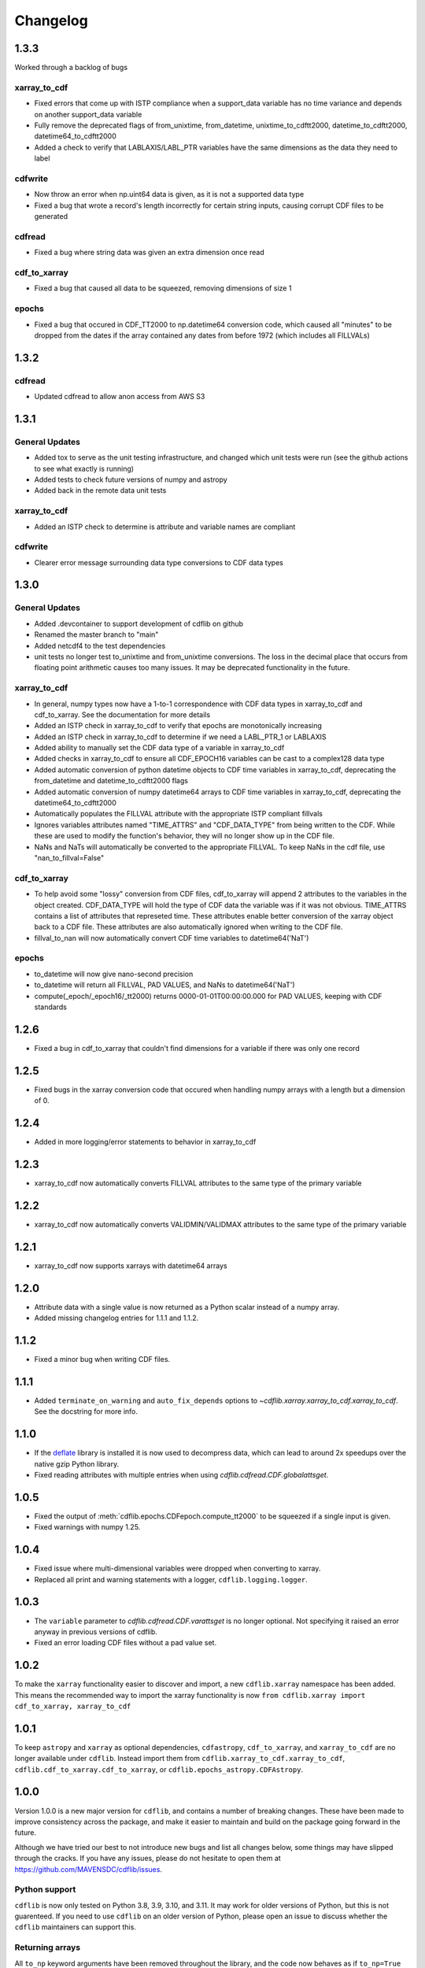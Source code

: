 =========
Changelog
=========

1.3.3
=====
Worked through a backlog of bugs

xarray_to_cdf
-------------
- Fixed errors that come up with ISTP compliance when a support_data variable has no time variance and depends on another support_data variable
- Fully remove the deprecated flags of from_unixtime, from_datetime, unixtime_to_cdftt2000, datetime_to_cdftt2000, datetime64_to_cdftt2000
- Added a check to verify that LABLAXIS/LABL_PTR variables have the same dimensions as the data they need to label

cdfwrite
--------
- Now throw an error when np.uint64 data is given, as it is not a supported data type
- Fixed a bug that wrote a record's length incorrectly for certain string inputs, causing corrupt CDF files to be generated

cdfread
--------
- Fixed a bug where string data was given an extra dimension once read

cdf_to_xarray
--------------
- Fixed a bug that caused all data to be squeezed, removing dimensions of size 1

epochs
------
- Fixed a bug that occured in CDF_TT2000 to np.datetime64 conversion code, which caused all "minutes" to be dropped from the dates if the array contained any dates from before 1972 (which includes all FILLVALs)

1.3.2
=====
cdfread
-------
- Updated cdfread to allow anon access from AWS S3

1.3.1
=====
General Updates
---------------
- Added tox to serve as the unit testing infrastructure, and changed which unit tests were run (see the github actions to see what exactly is running)
- Added tests to check future versions of numpy and astropy
- Added back in the remote data unit tests

xarray_to_cdf
-------------
- Added an ISTP check to determine is attribute and variable names are compliant

cdfwrite
---------
- Clearer error message surrounding data type conversions to CDF data types

1.3.0
=====
General Updates
---------------
- Added .devcontainer to support development of cdflib on github
- Renamed the master branch to "main"
- Added netcdf4 to the test dependencies
- unit tests no longer test to_unixtime and from_unixtime conversions.  The loss in the decimal place that occurs from floating point arithmetic causes too many issues.  It may be deprecated functionality in the future.

xarray_to_cdf
-------------
- In general, numpy types now have a 1-to-1 correspondence with CDF data types in xarray_to_cdf and cdf_to_xarray. See the documentation for more details
- Added an ISTP check in xarray_to_cdf to verify that epochs are monotonically increasing
- Added an ISTP check in xarray_to_cdf to determine if we need a LABL_PTR_1 or LABLAXIS
- Added ability to manually set the CDF data type of a variable in xarray_to_cdf
- Added checks in xarray_to_cdf to ensure all CDF_EPOCH16 variables can be cast to a complex128 data type
- Added automatic conversion of python datetime objects to CDF time variables in xarray_to_cdf, deprecating the from_datetime and datetime_to_cdftt2000 flags
- Added automatic conversion of numpy datetime64 arrays to CDF time variables in xarray_to_cdf, deprecating the datetime64_to_cdftt2000
- Automatically populates the FILLVAL attribute with the appropriate ISTP compliant fillvals
- Ignores variables attributes named "TIME_ATTRS" and "CDF_DATA_TYPE" from being written to the CDF.  While these are used to modify the function's behavior, they will no longer show up in the CDF file.
- NaNs and NaTs will automatically be converted to the appropriate FILLVAL.  To keep NaNs in the cdf file, use "nan_to_fillval=False"

cdf_to_xarray
-------------
- To help avoid some "lossy" conversion from CDF files, cdf_to_xarray will append 2 attributes to the variables in the object created. CDF_DATA_TYPE will hold the type of CDF data the variable was if it was not obvious.  TIME_ATTRS contains a list of attributes that represeted time.  These attributes enable better conversion of the xarray object back to a CDF file.  These attributes are also automatically ignored when writing to the CDF file.
- fillval_to_nan will now automatically convert CDF time variables to datetime64('NaT')

epochs
------
- to_datetime will now give nano-second precision
- to_datetime will return all FILLVAL, PAD VALUES, and NaNs to datetime64('NaT')
- compute(_epoch/_epoch16/_tt2000) returns 0000-01-01T00:00:00.000 for PAD VALUES, keeping with CDF standards

1.2.6
=====
- Fixed a bug in cdf_to_xarray that couldn't find dimensions for a variable if there was only one record

1.2.5
=====
- Fixed bugs in the xarray conversion code that occured when handling numpy arrays with a length but a dimension of 0.

1.2.4
=====
- Added in more logging/error statements to behavior in xarray_to_cdf

1.2.3
=====
- xarray_to_cdf now automatically converts FILLVAL attributes to the same type of the primary variable

1.2.2
=====
- xarray_to_cdf now automatically converts VALIDMIN/VALIDMAX attributes to the same type of the primary variable

1.2.1
=====
- xarray_to_cdf now supports xarrays with datetime64 arrays

1.2.0
=====
- Attribute data with a single value is now returned as a Python scalar instead of
  a numpy array.
- Added missing changelog entries for 1.1.1 and 1.1.2.

1.1.2
=====
- Fixed a minor bug when writing CDF files.

1.1.1
=====
- Added ``terminate_on_warning`` and ``auto_fix_depends`` options to
  `~cdflib.xarray.xarray_to_cdf.xarray_to_cdf`.
  See the docstring for more info.

1.1.0
=====
- If the `deflate <https://github.com/dcwatson/deflate>`_ library is installed
  it is now used to decompress data, which can lead to around 2x speedups over
  the native gzip Python library.
- Fixed reading attributes with multiple entries when using `cdflib.cdfread.CDF.globalattsget`.

1.0.5
=====
- Fixed the output of :meth:`cdflib.epochs.CDFepoch.compute_tt2000` to
  be squeezed if a single input is given.
- Fixed warnings with numpy 1.25.

1.0.4
=====
- Fixed issue where multi-dimensional variables were dropped when converting to xarray.
- Replaced all print and warning statements with a logger, ``cdflib.logging.logger``.

1.0.3
=====
- The ``variable`` parameter to `cdflib.cdfread.CDF.varattsget` is no longer optional.
  Not specifying it raised an error anyway in previous versions of cdflib.
- Fixed an error loading CDF files without a pad value set.

1.0.2
=====
To make the ``xarray`` functionality easier to discover and import, a new
``cdflib.xarray`` namespace has been added. This means the recommended
way to import the xarray functionality is now
``from cdflib.xarray import cdf_to_xarray, xarray_to_cdf``


1.0.1
=====
To keep ``astropy`` and ``xarray`` as optional dependencies, ``cdfastropy``,
``cdf_to_xarray``, and ``xarray_to_cdf`` are no longer available under ``cdflib``.
Instead import them from
``cdflib.xarray_to_cdf.xarray_to_cdf``,
``cdflib.cdf_to_xarray.cdf_to_xarray``, or
``cdflib.epochs_astropy.CDFAstropy``.

1.0.0
=====
Version 1.0.0 is a new major version for ``cdflib``, and contains a number
of breaking changes. These have been made to improve consistency across the
package, and make it easier to maintain and build on the package going forward
in the future.

Although we have tried our best to not introduce new bugs and
list all changes below, some things may have slipped through the cracks. If you
have any issues, please do not hesitate to open them at https://github.com/MAVENSDC/cdflib/issues.

Python support
--------------
``cdflib`` is now only tested on Python 3.8, 3.9, 3.10, and 3.11. It may work
for older versions of Python, but this is not guarenteed. If you need to
use ``cdflib`` on an older version of Python, please open an issue to
discuss whether the ``cdflib`` maintainers can support this.

Returning arrays
----------------
All ``to_np`` keyword arguments have been removed throughout the library, and the
code now behaves as if ``to_np=True`` throughout. This change has been made to
reduce code omplexity and make maintaining the code easier. If you need outputs
as lists, call ``.tolist()`` on the output array.

``to_np=True`` was the deafult in ``cdfread``, so if you weren't specifying it
behaviour will not change there. ``to_np=False`` was the default in ``epochs``,
so if you weren't specifying it there beahviour **will** change.

Changes to CDF method returns
-----------------------------
Most of the methods that return data from the CDF reader class have had their
return types changed from dictionaries to dataclasses. This allows the return
type to be more clearly documented (see :ref:`dataclasses`), for internal
checks to be made to make sure data types are consistent, and a nicer
representation when the return values are printed.

Where previously an item would have been accessed as ``dict["value"]``,
items in the dataclasses can be accessed using ``dataclass.value``.

The methods that have been updated are:

- `cdflib.cdfread.CDF.vdr_info`
- `cdflib.cdfread.CDF.attinq`
- `cdflib.cdfread.CDF.attget`
- `cdflib.cdfread.CDF.varget`
- `cdflib.cdfread.CDF.varinq`

Other breaking changes
----------------------
- The CDF factory class (``cdflib.CDF``) has been removed, and ``cdflib.CDF``
  is now the reader class. This change has been made to prevent potential
  confusion when the user makes a mistake in specifying the file to open,
  and ``cdflib`` would silently create a writer class instead. If you want
  to create a CDF writer class, explicitly import `cdflib.cdfwrite.CDF`
  instead.
- `cdflib.cdfread.CDF.varget` no longer takes an ``inq`` argument. Instead
  use the new method `cdflib.cdfread.CDF.vdr_info` to get the VDR info.
- ``getVersion()`` methods have been removed throughout the package. Instead
  the CDF version can be read from class attributes.
- Removed ``cdflib.cdfepochs.CDFepoch.getLeapSecondLastUpdated``.
  Directly inspect `CDFepoch.LTS` instead to get the last date at which a
  leapsecond was added.
- The ``expand`` keyword argument to `cdflib.cdfread.CDF.varget` has been removed.
  Use ``CDF.varinq`` to get variable information instead.
- The ``expand`` keyword argument to ``CDF.globalattsget`` and ``CDF.varattsget`` has been removed.
  Use `cdflib.cdfread.CDF.attinq` to get attribute information instead.
- Removed ``CDF.print_attrs``
- The ``version``, ``release``, and ``increement`` attributes of ``CDF`` have been removed.
- Removed the ``record_range_only`` argument to `cdflib.cdfread.CDF.varget`.
- Removed ``CDF.epochrange``. Use `cdflib.cdfread.CDF.varinq` instead to get the data ranges.

New features
------------
- Type hints have been added across the majority of the package.

Bugfixes
--------
- ``"Majority"`` is now correctly read from the CDF spec if present.
